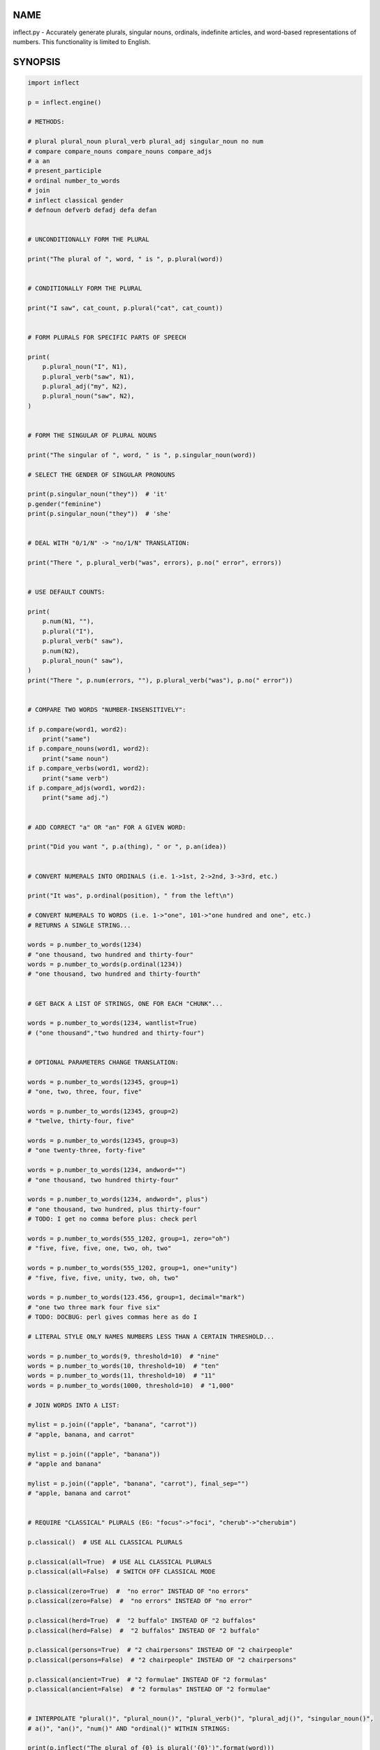 .. image:: https://img.shields.io/pypi/v/inflect.svg
   :target: https://pypi.org/project/inflect

.. image:: https://img.shields.io/pypi/pyversions/inflect.svg

.. image:: https://github.com/jaraco/inflect/actions/workflows/main.yml/badge.svg
   :target: https://github.com/jaraco/inflect/actions?query=workflow%3A%22tests%22
   :alt: tests

.. image:: https://img.shields.io/endpoint?url=https://raw.githubusercontent.com/charliermarsh/ruff/main/assets/badge/v2.json
    :target: https://github.com/astral-sh/ruff
    :alt: Ruff

.. image:: https://readthedocs.org/projects/inflect/badge/?version=latest
   :target: https://inflect.readthedocs.io/en/latest/?badge=latest

.. image:: https://img.shields.io/badge/skeleton-2024-informational
   :target: https://blog.jaraco.com/skeleton

.. image:: https://tidelift.com/badges/package/pypi/inflect
   :target: https://tidelift.com/subscription/pkg/pypi-inflect?utm_source=pypi-inflect&utm_medium=readme

NAME
====

inflect.py - Accurately generate plurals, singular nouns, ordinals, indefinite articles, and word-based representations of numbers. This functionality is limited to English.

SYNOPSIS
========

.. code-block:: python

    import inflect

    p = inflect.engine()

    # METHODS:

    # plural plural_noun plural_verb plural_adj singular_noun no num
    # compare compare_nouns compare_nouns compare_adjs
    # a an
    # present_participle
    # ordinal number_to_words
    # join
    # inflect classical gender
    # defnoun defverb defadj defa defan


    # UNCONDITIONALLY FORM THE PLURAL

    print("The plural of ", word, " is ", p.plural(word))


    # CONDITIONALLY FORM THE PLURAL

    print("I saw", cat_count, p.plural("cat", cat_count))


    # FORM PLURALS FOR SPECIFIC PARTS OF SPEECH

    print(
        p.plural_noun("I", N1),
        p.plural_verb("saw", N1),
        p.plural_adj("my", N2),
        p.plural_noun("saw", N2),
    )


    # FORM THE SINGULAR OF PLURAL NOUNS

    print("The singular of ", word, " is ", p.singular_noun(word))

    # SELECT THE GENDER OF SINGULAR PRONOUNS

    print(p.singular_noun("they"))  # 'it'
    p.gender("feminine")
    print(p.singular_noun("they"))  # 'she'


    # DEAL WITH "0/1/N" -> "no/1/N" TRANSLATION:

    print("There ", p.plural_verb("was", errors), p.no(" error", errors))


    # USE DEFAULT COUNTS:

    print(
        p.num(N1, ""),
        p.plural("I"),
        p.plural_verb(" saw"),
        p.num(N2),
        p.plural_noun(" saw"),
    )
    print("There ", p.num(errors, ""), p.plural_verb("was"), p.no(" error"))


    # COMPARE TWO WORDS "NUMBER-INSENSITIVELY":

    if p.compare(word1, word2):
        print("same")
    if p.compare_nouns(word1, word2):
        print("same noun")
    if p.compare_verbs(word1, word2):
        print("same verb")
    if p.compare_adjs(word1, word2):
        print("same adj.")


    # ADD CORRECT "a" OR "an" FOR A GIVEN WORD:

    print("Did you want ", p.a(thing), " or ", p.an(idea))


    # CONVERT NUMERALS INTO ORDINALS (i.e. 1->1st, 2->2nd, 3->3rd, etc.)

    print("It was", p.ordinal(position), " from the left\n")

    # CONVERT NUMERALS TO WORDS (i.e. 1->"one", 101->"one hundred and one", etc.)
    # RETURNS A SINGLE STRING...

    words = p.number_to_words(1234)
    # "one thousand, two hundred and thirty-four"
    words = p.number_to_words(p.ordinal(1234))
    # "one thousand, two hundred and thirty-fourth"


    # GET BACK A LIST OF STRINGS, ONE FOR EACH "CHUNK"...

    words = p.number_to_words(1234, wantlist=True)
    # ("one thousand","two hundred and thirty-four")


    # OPTIONAL PARAMETERS CHANGE TRANSLATION:

    words = p.number_to_words(12345, group=1)
    # "one, two, three, four, five"

    words = p.number_to_words(12345, group=2)
    # "twelve, thirty-four, five"

    words = p.number_to_words(12345, group=3)
    # "one twenty-three, forty-five"

    words = p.number_to_words(1234, andword="")
    # "one thousand, two hundred thirty-four"

    words = p.number_to_words(1234, andword=", plus")
    # "one thousand, two hundred, plus thirty-four"
    # TODO: I get no comma before plus: check perl

    words = p.number_to_words(555_1202, group=1, zero="oh")
    # "five, five, five, one, two, oh, two"

    words = p.number_to_words(555_1202, group=1, one="unity")
    # "five, five, five, unity, two, oh, two"

    words = p.number_to_words(123.456, group=1, decimal="mark")
    # "one two three mark four five six"
    # TODO: DOCBUG: perl gives commas here as do I

    # LITERAL STYLE ONLY NAMES NUMBERS LESS THAN A CERTAIN THRESHOLD...

    words = p.number_to_words(9, threshold=10)  # "nine"
    words = p.number_to_words(10, threshold=10)  # "ten"
    words = p.number_to_words(11, threshold=10)  # "11"
    words = p.number_to_words(1000, threshold=10)  # "1,000"

    # JOIN WORDS INTO A LIST:

    mylist = p.join(("apple", "banana", "carrot"))
    # "apple, banana, and carrot"

    mylist = p.join(("apple", "banana"))
    # "apple and banana"

    mylist = p.join(("apple", "banana", "carrot"), final_sep="")
    # "apple, banana and carrot"


    # REQUIRE "CLASSICAL" PLURALS (EG: "focus"->"foci", "cherub"->"cherubim")

    p.classical()  # USE ALL CLASSICAL PLURALS

    p.classical(all=True)  # USE ALL CLASSICAL PLURALS
    p.classical(all=False)  # SWITCH OFF CLASSICAL MODE

    p.classical(zero=True)  #  "no error" INSTEAD OF "no errors"
    p.classical(zero=False)  #  "no errors" INSTEAD OF "no error"

    p.classical(herd=True)  #  "2 buffalo" INSTEAD OF "2 buffalos"
    p.classical(herd=False)  #  "2 buffalos" INSTEAD OF "2 buffalo"

    p.classical(persons=True)  # "2 chairpersons" INSTEAD OF "2 chairpeople"
    p.classical(persons=False)  # "2 chairpeople" INSTEAD OF "2 chairpersons"

    p.classical(ancient=True)  # "2 formulae" INSTEAD OF "2 formulas"
    p.classical(ancient=False)  # "2 formulas" INSTEAD OF "2 formulae"


    # INTERPOLATE "plural()", "plural_noun()", "plural_verb()", "plural_adj()", "singular_noun()",
    # a()", "an()", "num()" AND "ordinal()" WITHIN STRINGS:

    print(p.inflect("The plural of {0} is plural('{0}')".format(word)))
    print(p.inflect("The singular of {0} is singular_noun('{0}')".format(word)))
    print(p.inflect("I saw {0} plural('cat',{0})".format(cat_count)))
    print(
        p.inflect(
            "plural('I',{0}) "
            "plural_verb('saw',{0}) "
            "plural('a',{1}) "
            "plural_noun('saw',{1})".format(N1, N2)
        )
    )
    print(
        p.inflect(
            "num({0}, False)plural('I') "
            "plural_verb('saw') "
            "num({1}, False)plural('a') "
            "plural_noun('saw')".format(N1, N2)
        )
    )
    print(p.inflect("I saw num({0}) plural('cat')\nnum()".format(cat_count)))
    print(p.inflect("There plural_verb('was',{0}) no('error',{0})".format(errors)))
    print(p.inflect("There num({0}, False)plural_verb('was') no('error')".format(errors)))
    print(p.inflect("Did you want a('{0}') or an('{1}')".format(thing, idea)))
    print(p.inflect("It was ordinal('{0}') from the left".format(position)))


    # ADD USER-DEFINED INFLECTIONS (OVERRIDING INBUILT RULES):

    p.defnoun("VAX", "VAXen")  # SINGULAR => PLURAL

    p.defverb(
        "will",  # 1ST PERSON SINGULAR
        "shall",  # 1ST PERSON PLURAL
        "will",  # 2ND PERSON SINGULAR
        "will",  # 2ND PERSON PLURAL
        "will",  # 3RD PERSON SINGULAR
        "will",  # 3RD PERSON PLURAL
    )

    p.defadj("hir", "their")  # SINGULAR => PLURAL

    p.defa("h")  # "AY HALWAYS SEZ 'HAITCH'!"

    p.defan("horrendous.*")  # "AN HORRENDOUS AFFECTATION"


DESCRIPTION
===========

The methods of the class ``engine`` in module ``inflect.py`` provide plural
inflections, singular noun inflections, "a"/"an" selection for English words,
and manipulation of numbers as words.

Plural forms of all nouns, most verbs, and some adjectives are
provided. Where appropriate, "classical" variants (for example: "brother" ->
"brethren", "dogma" -> "dogmata", etc.) are also provided.

Single forms of nouns are also provided. The gender of singular pronouns
can be chosen (for example "they" -> "it" or "she" or "he" or "they").

Pronunciation-based "a"/"an" selection is provided for all English
words, and most initialisms.

It is also possible to inflect numerals (1,2,3) to ordinals (1st, 2nd, 3rd)
and to English words ("one", "two", "three").

In generating these inflections, ``inflect.py`` follows the Oxford
English Dictionary and the guidelines in Fowler's Modern English
Usage, preferring the former where the two disagree.

The module is built around standard British spelling, but is designed
to cope with common American variants as well. Slang, jargon, and
other English dialects are *not* explicitly catered for.

Where two or more inflected forms exist for a single word (typically a
"classical" form and a "modern" form), ``inflect.py`` prefers the
more common form (typically the "modern" one), unless "classical"
processing has been specified
(see `MODERN VS CLASSICAL INFLECTIONS`).

FORMING PLURALS AND SINGULARS
=============================

Inflecting Plurals and Singulars
--------------------------------

All of the ``plural...`` plural inflection methods take the word to be
inflected as their first argument and return the corresponding inflection.
Note that all such methods expect the *singular* form of the word. The
results of passing a plural form are undefined (and unlikely to be correct).
Similarly, the ``si...`` singular inflection method expects the *plural*
form of the word.

The ``plural...`` methods also take an optional second argument,
which indicates the grammatical "number" of the word (or of another word
with which the word being inflected must agree). If the "number" argument is
supplied and is not ``1`` (or ``"one"`` or ``"a"``, or some other adjective that
implies the singular), the plural form of the word is returned. If the
"number" argument *does* indicate singularity, the (uninflected) word
itself is returned. If the number argument is omitted, the plural form
is returned unconditionally.

The ``si...`` method takes a second argument in a similar fashion. If it is
some form of the number ``1``, or is omitted, the singular form is returned.
Otherwise the plural is returned unaltered.


The various methods of ``inflect.engine`` are:



``plural_noun(word, count=None)``

 The method ``plural_noun()`` takes a *singular* English noun or
 pronoun and returns its plural. Pronouns in the nominative ("I" ->
 "we") and accusative ("me" -> "us") cases are handled, as are
 possessive pronouns ("mine" -> "ours").


``plural_verb(word, count=None)``

 The method ``plural_verb()`` takes the *singular* form of a
 conjugated verb (that is, one which is already in the correct "person"
 and "mood") and returns the corresponding plural conjugation.


``plural_adj(word, count=None)``

 The method ``plural_adj()`` takes the *singular* form of
 certain types of adjectives and returns the corresponding plural form.
 Adjectives that are correctly handled include: "numerical" adjectives
 ("a" -> "some"), demonstrative adjectives ("this" -> "these", "that" ->
 "those"), and possessives ("my" -> "our", "cat's" -> "cats'", "child's"
 -> "childrens'", etc.)


``plural(word, count=None)``

 The method ``plural()`` takes a *singular* English noun,
 pronoun, verb, or adjective and returns its plural form. Where a word
 has more than one inflection depending on its part of speech (for
 example, the noun "thought" inflects to "thoughts", the verb "thought"
 to "thought"), the (singular) noun sense is preferred to the (singular)
 verb sense.

 Hence ``plural("knife")`` will return "knives" ("knife" having been treated
 as a singular noun), whereas ``plural("knifes")`` will return "knife"
 ("knifes" having been treated as a 3rd person singular verb).

 The inherent ambiguity of such cases suggests that,
 where the part of speech is known, ``plural_noun``, ``plural_verb``, and
 ``plural_adj`` should be used in preference to ``plural``.


``singular_noun(word, count=None)``

 The method ``singular_noun()`` takes a *plural* English noun or
 pronoun and returns its singular. Pronouns in the nominative ("we" ->
 "I") and accusative ("us" -> "me") cases are handled, as are
 possessive pronouns ("ours" -> "mine"). When third person
 singular pronouns are returned they take the neuter gender by default
 ("they" -> "it"), not ("they"-> "she") nor ("they" -> "he"). This can be
 changed with ``gender()``.

Note that all these methods ignore any whitespace surrounding the
word being inflected, but preserve that whitespace when the result is
returned. For example, ``plural(" cat  ")`` returns " cats  ".


``gender(genderletter)``

 The third person plural pronoun takes the same form for the female, male and
 neuter (e.g. "they"). The singular however, depends upon gender (e.g. "she",
 "he", "it" and "they" -- "they" being the gender neutral form.) By default
 ``singular_noun`` returns the neuter form, however, the gender can be selected with
 the ``gender`` method. Pass the first letter of the gender to
 ``gender`` to return the f(eminine), m(asculine), n(euter) or t(hey)
 form of the singular. e.g.
 gender('f') followed by singular_noun('themselves') returns 'herself'.

Numbered plurals
----------------

The ``plural...`` methods return only the inflected word, not the count that
was used to inflect it. Thus, in order to produce "I saw 3 ducks", it
is necessary to use:

.. code-block:: python

    print("I saw", N, p.plural_noun(animal, N))

Since the usual purpose of producing a plural is to make it agree with
a preceding count, inflect.py provides a method
(``no(word, count)``) which, given a word and a(n optional) count, returns the
count followed by the correctly inflected word. Hence the previous
example can be rewritten:

.. code-block:: python

    print("I saw ", p.no(animal, N))

In addition, if the count is zero (or some other term which implies
zero, such as ``"zero"``, ``"nil"``, etc.) the count is replaced by the
word "no". Hence, if ``N`` had the value zero, the previous example
would print (the somewhat more elegant)::

    I saw no animals

rather than::

    I saw 0 animals

Note that the name of the method is a pun: the method
returns either a number (a *No.*) or a ``"no"``, in front of the
inflected word.


Reducing the number of counts required
--------------------------------------

In some contexts, the need to supply an explicit count to the various
``plural...`` methods makes for tiresome repetition. For example:

.. code-block:: python

    print(
        plural_adj("This", errors),
        plural_noun(" error", errors),
        plural_verb(" was", errors),
        " fatal.",
    )

inflect.py therefore provides a method
(``num(count=None, show=None)``) which may be used to set a persistent "default number"
value. If such a value is set, it is subsequently used whenever an
optional second "number" argument is omitted. The default value thus set
can subsequently be removed by calling ``num()`` with no arguments.
Hence we could rewrite the previous example:

.. code-block:: python

    p.num(errors)
    print(p.plural_adj("This"), p.plural_noun(" error"), p.plural_verb(" was"), "fatal.")
    p.num()

Normally, ``num()`` returns its first argument, so that it may also
be "inlined" in contexts like:

.. code-block:: python

    print(p.num(errors), p.plural_noun(" error"), p.plural_verb(" was"), " detected.")
    if severity > 1:
        print(
            p.plural_adj("This"), p.plural_noun(" error"), p.plural_verb(" was"), "fatal."
        )

However, in certain contexts (see `INTERPOLATING INFLECTIONS IN STRINGS`)
it is preferable that ``num()`` return an empty string. Hence ``num()``
provides an optional second argument. If that argument is supplied (that is, if
it is defined) and evaluates to false, ``num`` returns an empty string
instead of its first argument. For example:

.. code-block:: python

    print(p.num(errors, 0), p.no("error"), p.plural_verb(" was"), " detected.")
    if severity > 1:
        print(
            p.plural_adj("This"), p.plural_noun(" error"), p.plural_verb(" was"), "fatal."
        )



Number-insensitive equality
---------------------------

inflect.py also provides a solution to the problem
of comparing words of differing plurality through the methods
``compare(word1, word2)``, ``compare_nouns(word1, word2)``,
``compare_verbs(word1, word2)``, and ``compare_adjs(word1, word2)``.
Each  of these methods takes two strings, and  compares them
using the corresponding plural-inflection method (``plural()``, ``plural_noun()``,
``plural_verb()``, and ``plural_adj()`` respectively).

The comparison returns true if:

- the strings are equal, or
- one string is equal to a plural form of the other, or
- the strings are two different plural forms of the one word.


Hence all of the following return true:

.. code-block:: python

    p.compare("index", "index")  # RETURNS "eq"
    p.compare("index", "indexes")  # RETURNS "s:p"
    p.compare("index", "indices")  # RETURNS "s:p"
    p.compare("indexes", "index")  # RETURNS "p:s"
    p.compare("indices", "index")  # RETURNS "p:s"
    p.compare("indices", "indexes")  # RETURNS "p:p"
    p.compare("indexes", "indices")  # RETURNS "p:p"
    p.compare("indices", "indices")  # RETURNS "eq"

As indicated by the comments in the previous example, the actual value
returned by the various ``compare`` methods encodes which of the
three equality rules succeeded: "eq" is returned if the strings were
identical, "s:p" if the strings were singular and plural respectively,
"p:s" for plural and singular, and "p:p" for two distinct plurals.
Inequality is indicated by returning an empty string.

It should be noted that two distinct singular words which happen to take
the same plural form are *not* considered equal, nor are cases where
one (singular) word's plural is the other (plural) word's singular.
Hence all of the following return false:

.. code-block:: python

    p.compare("base", "basis")  # ALTHOUGH BOTH -> "bases"
    p.compare("syrinx", "syringe")  # ALTHOUGH BOTH -> "syringes"
    p.compare("she", "he")  # ALTHOUGH BOTH -> "they"

    p.compare("opus", "operas")  # ALTHOUGH "opus" -> "opera" -> "operas"
    p.compare("taxi", "taxes")  # ALTHOUGH "taxi" -> "taxis" -> "taxes"

Note too that, although the comparison is "number-insensitive" it is *not*
case-insensitive (that is, ``plural("time","Times")`` returns false. To obtain
both number and case insensitivity, use the ``lower()`` method on both strings
(that is, ``plural("time".lower(), "Times".lower())`` returns true).

Related Functionality
=====================

Shout out to these libraries that provide related functionality:

* `WordSet <https://jaracotext.readthedocs.io/en/latest/#jaraco.text.WordSet>`_
  parses identifiers like variable names into sets of words suitable for re-assembling
  in another form.

* `word2number <https://pypi.org/project/word2number/>`_ converts words to
  a number.


For Enterprise
==============

Available as part of the Tidelift Subscription.

This project and the maintainers of thousands of other packages are working with Tidelift to deliver one enterprise subscription that covers all of the open source you use.

`Learn more <https://tidelift.com/subscription/pkg/pypi-PROJECT?utm_source=pypi-PROJECT&utm_medium=referral&utm_campaign=github>`_.

